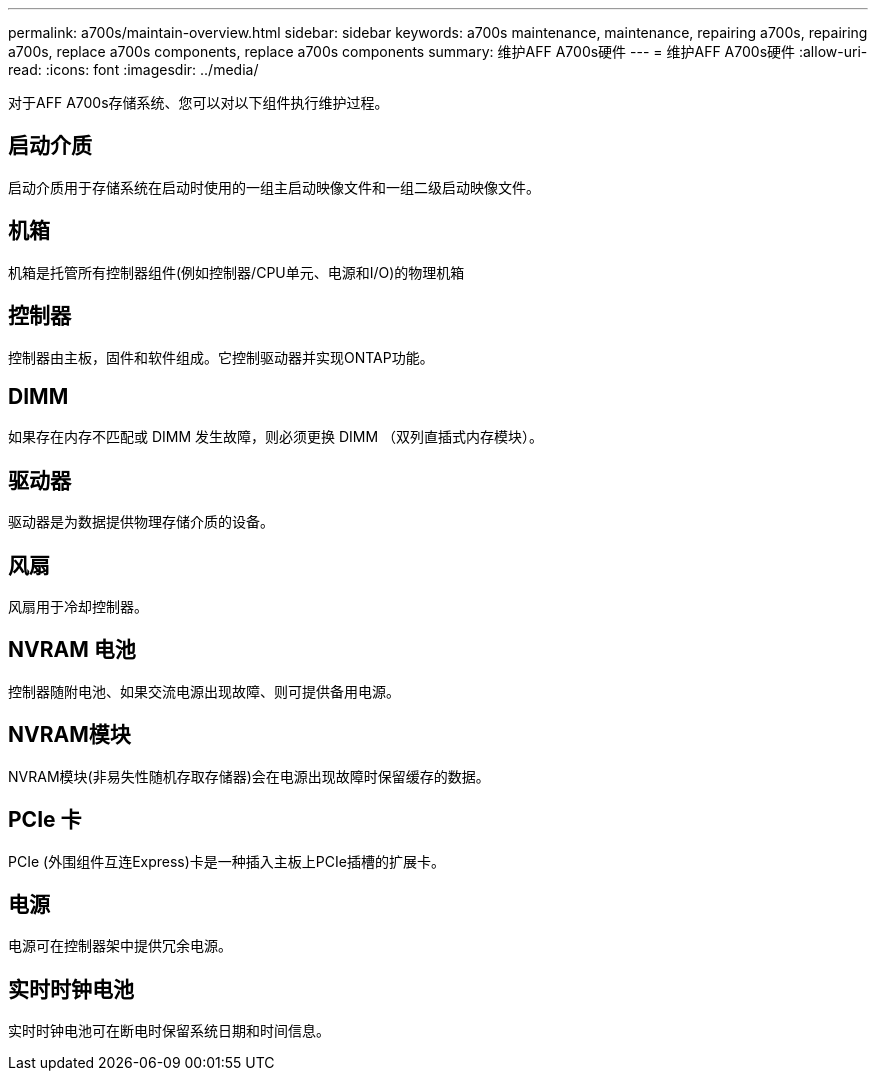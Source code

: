 ---
permalink: a700s/maintain-overview.html 
sidebar: sidebar 
keywords: a700s maintenance, maintenance, repairing a700s, repairing a700s, replace a700s components, replace a700s components 
summary: 维护AFF A700s硬件 
---
= 维护AFF A700s硬件
:allow-uri-read: 
:icons: font
:imagesdir: ../media/


[role="lead"]
对于AFF A700s存储系统、您可以对以下组件执行维护过程。



== 启动介质

启动介质用于存储系统在启动时使用的一组主启动映像文件和一组二级启动映像文件。



== 机箱

机箱是托管所有控制器组件(例如控制器/CPU单元、电源和I/O)的物理机箱



== 控制器

控制器由主板，固件和软件组成。它控制驱动器并实现ONTAP功能。



== DIMM

如果存在内存不匹配或 DIMM 发生故障，则必须更换 DIMM （双列直插式内存模块）。



== 驱动器

驱动器是为数据提供物理存储介质的设备。



== 风扇

风扇用于冷却控制器。



== NVRAM 电池

控制器随附电池、如果交流电源出现故障、则可提供备用电源。



== NVRAM模块

NVRAM模块(非易失性随机存取存储器)会在电源出现故障时保留缓存的数据。



== PCIe 卡

PCIe (外围组件互连Express)卡是一种插入主板上PCIe插槽的扩展卡。



== 电源

电源可在控制器架中提供冗余电源。



== 实时时钟电池

实时时钟电池可在断电时保留系统日期和时间信息。
